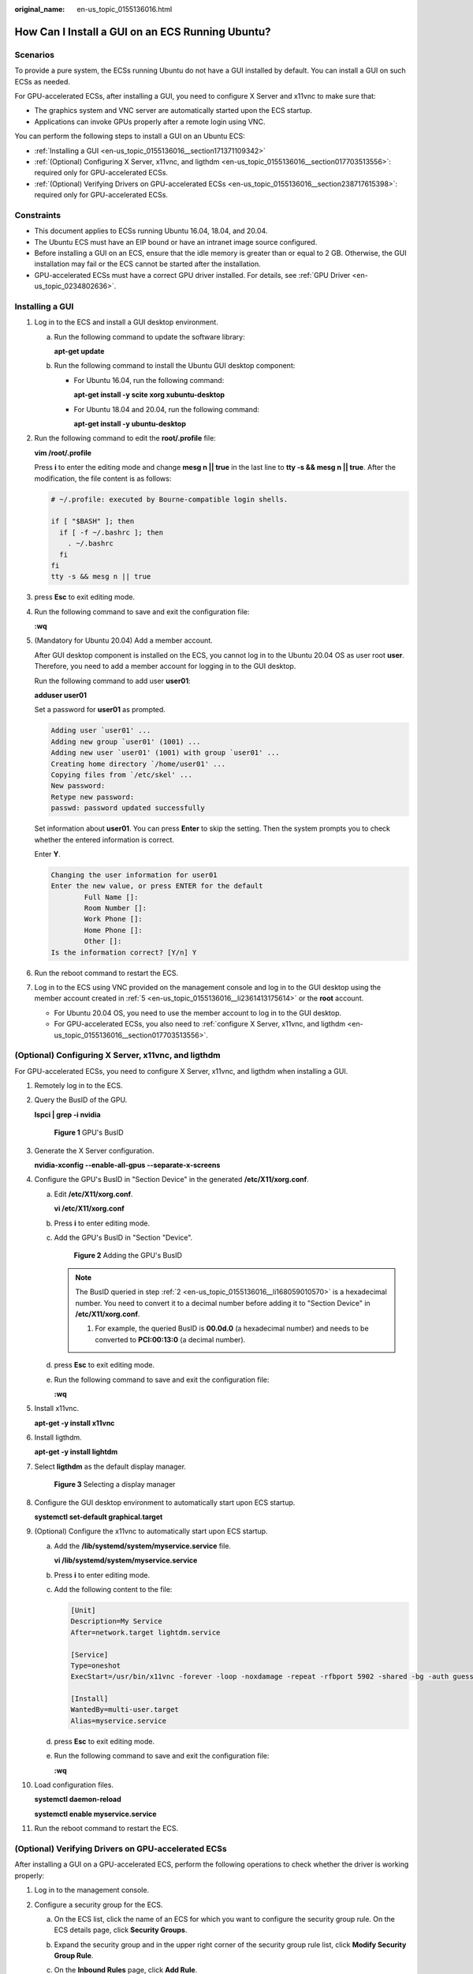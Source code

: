 :original_name: en-us_topic_0155136016.html

.. _en-us_topic_0155136016:

How Can I Install a GUI on an ECS Running Ubuntu?
=================================================

Scenarios
---------

To provide a pure system, the ECSs running Ubuntu do not have a GUI installed by default. You can install a GUI on such ECSs as needed.

For GPU-accelerated ECSs, after installing a GUI, you need to configure X Server and x11vnc to make sure that:

-  The graphics system and VNC server are automatically started upon the ECS startup.
-  Applications can invoke GPUs properly after a remote login using VNC.

You can perform the following steps to install a GUI on an Ubuntu ECS:

-  :ref:`Installing a GUI <en-us_topic_0155136016__section171371109342>`
-  :ref:`(Optional) Configuring X Server, x11vnc, and ligthdm <en-us_topic_0155136016__section017703513556>`: required only for GPU-accelerated ECSs.
-  :ref:`(Optional) Verifying Drivers on GPU-accelerated ECSs <en-us_topic_0155136016__section238717615398>`: required only for GPU-accelerated ECSs.

Constraints
-----------

-  This document applies to ECSs running Ubuntu 16.04, 18.04, and 20.04.
-  The Ubuntu ECS must have an EIP bound or have an intranet image source configured.
-  Before installing a GUI on an ECS, ensure that the idle memory is greater than or equal to 2 GB. Otherwise, the GUI installation may fail or the ECS cannot be started after the installation.
-  GPU-accelerated ECSs must have a correct GPU driver installed. For details, see :ref:`GPU Driver <en-us_topic_0234802636>`.

.. _en-us_topic_0155136016__section171371109342:

Installing a GUI
----------------

#. Log in to the ECS and install a GUI desktop environment.

   a. Run the following command to update the software library:

      **apt-get update**

   b. Run the following command to install the Ubuntu GUI desktop component:

      -  For Ubuntu 16.04, run the following command:

         **apt-get install -y scite xorg xubuntu-desktop**

      -  For Ubuntu 18.04 and 20.04, run the following command:

         **apt-get install -y ubuntu-desktop**

#. Run the following command to edit the **root/.profile** file:

   **vim /root/.profile**

   Press **i** to enter the editing mode and change **mesg n \|\| true** in the last line to **tty -s && mesg n \|\| true**. After the modification, the file content is as follows:

   .. code-block::

      # ~/.profile: executed by Bourne-compatible login shells.

      if [ "$BASH" ]; then
        if [ -f ~/.bashrc ]; then
          . ~/.bashrc
        fi
      fi
      tty -s && mesg n || true

#. press **Esc** to exit editing mode.

#. Run the following command to save and exit the configuration file:

   **:wq**

#. .. _en-us_topic_0155136016__li2361413175614:

   (Mandatory for Ubuntu 20.04) Add a member account.

   After GUI desktop component is installed on the ECS, you cannot log in to the Ubuntu 20.04 OS as user root **user**. Therefore, you need to add a member account for logging in to the GUI desktop.

   Run the following command to add user **user01**:

   **adduser user01**

   Set a password for **user01** as prompted.

   .. code-block::

      Adding user `user01' ...
      Adding new group `user01' (1001) ...
      Adding new user `user01' (1001) with group `user01' ...
      Creating home directory `/home/user01' ...
      Copying files from `/etc/skel' ...
      New password:
      Retype new password:
      passwd: password updated successfully

   Set information about **user01**. You can press **Enter** to skip the setting. Then the system prompts you to check whether the entered information is correct.

   Enter **Y**.

   .. code-block::

      Changing the user information for user01
      Enter the new value, or press ENTER for the default
              Full Name []:
              Room Number []:
              Work Phone []:
              Home Phone []:
              Other []:
      Is the information correct? [Y/n] Y

#. Run the reboot command to restart the ECS.

#. Log in to the ECS using VNC provided on the management console and log in to the GUI desktop using the member account created in :ref:`5 <en-us_topic_0155136016__li2361413175614>` or the **root** account.

   -  For Ubuntu 20.04 OS, you need to use the member account to log in to the GUI desktop.
   -  For GPU-accelerated ECSs, you also need to :ref:`configure X Server, x11vnc, and ligthdm <en-us_topic_0155136016__section017703513556>`.

.. _en-us_topic_0155136016__section017703513556:

(Optional) Configuring X Server, x11vnc, and ligthdm
----------------------------------------------------

For GPU-accelerated ECSs, you need to configure X Server, x11vnc, and ligthdm when installing a GUI.

#. Remotely log in to the ECS.

#. .. _en-us_topic_0155136016__li168059010570:

   Query the BusID of the GPU.

   **lspci \| grep -i nvidia**


   .. figure:: /_static/images/en-us_image_0000001305249202.png
      :alt: **Figure 1** GPU's BusID

      **Figure 1** GPU's BusID

#. Generate the X Server configuration.

   **nvidia-xconfig --enable-all-gpus --separate-x-screens**

#. Configure the GPU's BusID in "Section Device" in the generated **/etc/X11/xorg.conf**.

   a. Edit **/etc/X11/xorg.conf**.

      **vi /etc/X11/xorg.conf**

   b. Press **i** to enter editing mode.

   c. Add the GPU's BusID in "Section "Device".


      .. figure:: /_static/images/en-us_image_0000001358242793.png
         :alt: **Figure 2** Adding the GPU's BusID

         **Figure 2** Adding the GPU's BusID

      .. note::

         The BusID queried in step :ref:`2 <en-us_topic_0155136016__li168059010570>` is a hexadecimal number. You need to convert it to a decimal number before adding it to "Section Device" in **/etc/X11/xorg.conf**.

         #. For example, the queried BusID is **00.0d.0** (a hexadecimal number) and needs to be converted to **PCI:00:13:0** (a decimal number).

   d. press **Esc** to exit editing mode.

   e. Run the following command to save and exit the configuration file:

      **:wq**

#. Install x11vnc.

   **apt-get -y install x11vnc**

#. Install ligthdm.

   **apt-get -y install lightdm**

#. Select **ligthdm** as the default display manager.


   .. figure:: /_static/images/en-us_image_0000001358295221.png
      :alt: **Figure 3** Selecting a display manager

      **Figure 3** Selecting a display manager

#. Configure the GUI desktop environment to automatically start upon ECS startup.

   **systemctl set-default graphical.target**

#. (Optional) Configure the x11vnc to automatically start upon ECS startup.

   a. Add the **/lib/systemd/system/myservice.service** file.

      **vi /lib/systemd/system/myservice.service**

   b. Press **i** to enter editing mode.

   c. Add the following content to the file:

      .. code-block::

         [Unit]
         Description=My Service
         After=network.target lightdm.service

         [Service]
         Type=oneshot
         ExecStart=/usr/bin/x11vnc -forever -loop -noxdamage -repeat -rfbport 5902 -shared -bg -auth guess -o /var/log/vnc.log

         [Install]
         WantedBy=multi-user.target
         Alias=myservice.service

   d. press **Esc** to exit editing mode.

   e. Run the following command to save and exit the configuration file:

      **:wq**

#. Load configuration files.

   **systemctl daemon-reload**

   **systemctl enable myservice.service**

#. Run the reboot command to restart the ECS.

.. _en-us_topic_0155136016__section238717615398:

(Optional) Verifying Drivers on GPU-accelerated ECSs
----------------------------------------------------

After installing a GUI on a GPU-accelerated ECS, perform the following operations to check whether the driver is working properly:

#. Log in to the management console.

#. Configure a security group for the ECS.

   a. On the ECS list, click the name of an ECS for which you want to configure the security group rule. On the ECS details page, click **Security Groups**.

   b. Expand the security group and in the upper right corner of the security group rule list, click **Modify Security Group Rule**.

   c. On the **Inbound Rules** page, click **Add Rule**.

   d. In the **Add Inbound Rule** dialog box, follow the prompts to add the following security group rule:

      Allow inbound access through TCP port *5902*. The port number is determined by the **rfbport** parameter in step **Step 9.c.**

#. Log in to the ECS using VNC.

   The following uses TightVNC as an example.


   .. figure:: /_static/images/en-us_image_0000001305796210.png
      :alt: **Figure 4** TightVNC client

      **Figure 4** TightVNC client

#. Right-click on the blank area and choose **Open in Terminal** from the shortcut menu.

#. Run the following command on the terminal. If the graphics card information is displayed as follows, the driver is working properly.

   **nvidia-settings**


   .. figure:: /_static/images/en-us_image_0000001358439905.png
      :alt: **Figure 5** Graphics card information

      **Figure 5** Graphics card information

   .. note::

      If a GPU-accelerated ECS has a GRID driver installed, you need to configure a license to use the GPU rendering capability. For details, see :ref:`Installing a GRID Driver on a GPU-accelerated ECS <en-us_topic_0149610914>`.
